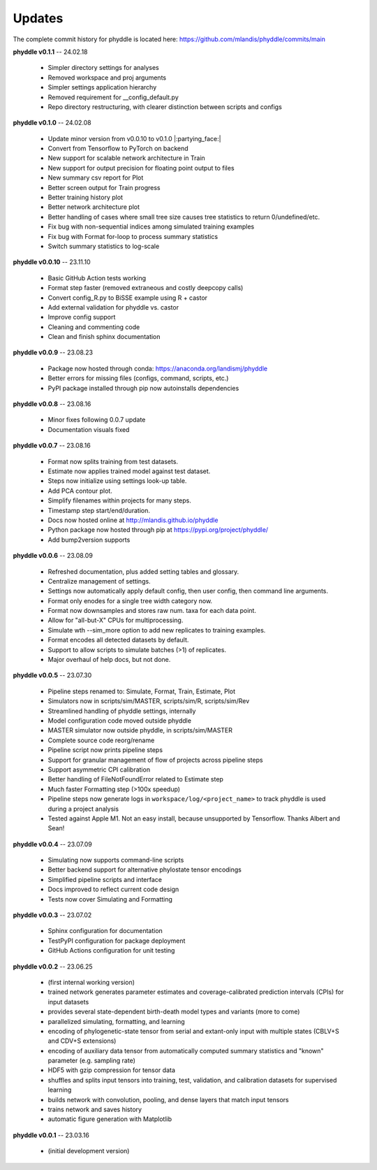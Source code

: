 Updates
=======

The complete commit history for phyddle is located here: https://github.com/mlandis/phyddle/commits/main

**phyddle v0.1.1** -- 24.02.18

  * Simpler directory settings for analyses
  * Removed workspace and proj arguments
  * Simpler settings application hierarchy
  * Removed requirement for __config_default.py
  * Repo directory restructuring, with clearer distinction between scripts and configs


**phyddle v0.1.0** -- 24.02.08

  * Update minor version from v0.0.10 to v0.1.0 |:partying_face:|
  * Convert from Tensorflow to PyTorch on backend
  * New support for scalable network architecture in Train
  * New support for output precision for floating point output to files
  * New summary csv report for Plot
  * Better screen output for Train progress
  * Better training history plot
  * Better network architecture plot
  * Better handling of cases where small tree size causes tree statistics to return 0/undefined/etc.
  * Fix bug with non-sequential indices among simulated training examples
  * Fix bug with Format for-loop to process summary statistics
  * Switch summary statistics to log-scale


**phyddle v0.0.10** -- 23.11.10
  
  * Basic GitHub Action tests working
  * Format step faster (removed extraneous and costly deepcopy calls)
  * Convert config_R.py to BiSSE example using R + castor
  * Add external validation for phyddle vs. castor
  * Improve config support
  * Cleaning and commenting code
  * Clean and finish sphinx documentation


**phyddle v0.0.9** -- 23.08.23

  * Package now hosted through conda: https://anaconda.org/landismj/phyddle
  * Better errors for missing files (configs, command, scripts, etc.)
  * PyPI package installed through pip now autoinstalls dependencies


**phyddle v0.0.8** -- 23.08.16

  * Minor fixes following 0.0.7 update
  * Documentation visuals fixed


**phyddle v0.0.7** -- 23.08.16

  * Format now splits training from test datasets.
  * Estimate now applies trained model against test dataset.
  * Steps now initialize using settings look-up table.
  * Add PCA contour plot.
  * Simplify filenames within projects for many steps.
  * Timestamp step start/end/duration.
  * Docs now hosted online at http://mlandis.github.io/phyddle
  * Python package now hosted through pip at https://pypi.org/project/phyddle/
  * Add bump2version supports


**phyddle v0.0.6** -- 23.08.09

  * Refreshed documentation, plus added setting tables and glossary.
  * Centralize management of settings.
  * Settings now automatically apply default config, then user config, then command line arguments.
  * Format only enodes for a single tree width category now.
  * Format now downsamples and stores raw num. taxa for each data point.
  * Allow for "all-but-X" CPUs for multiprocessing.
  * Simulate wth --sim_more option to add new replicates to training examples.
  * Format encodes all detected datasets by default.
  * Support to allow scripts to simulate batches (>1) of replicates.
  * Major overhaul of help docs, but not done.

**phyddle v0.0.5** -- 23.07.30

  * Pipeline steps renamed to: Simulate, Format, Train, Estimate, Plot
  * Simulators now in scripts/sim/MASTER, scripts/sim/R, scripts/sim/Rev
  * Streamlined handling of phyddle settings, internally
  * Model configuration code moved outside phyddle
  * MASTER simulator now outside phyddle, in scripts/sim/MASTER
  * Complete source code reorg/rename
  * Pipeline script now prints pipeline steps
  * Support for granular management of flow of projects across pipeline steps
  * Support asymmetric CPI calibration
  * Better handling of FileNotFoundError related to Estimate step
  * Much faster Formatting step (>100x speedup)
  * Pipeline steps now generate logs in ``workspace/log/<project_name>`` to track phyddle is used during a project analysis
  * Tested against Apple M1. Not an easy install, because unsupported by Tensorflow. Thanks Albert and Sean!


**phyddle v0.0.4** -- 23.07.09

  * Simulating now supports command-line scripts
  * Better backend support for alternative phylostate tensor encodings
  * Simplified pipeline scripts and interface
  * Docs improved to reflect current code design
  * Tests now cover Simulating and Formatting


**phyddle v0.0.3** -- 23.07.02

  * Sphinx configuration for documentation
  * TestPyPI configuration for package deployment
  * GitHub Actions configuration for unit testing


**phyddle v0.0.2** -- 23.06.25

  * (first internal working version)
  * trained network generates parameter estimates and coverage-calibrated prediction intervals (CPIs) for input datasets
  * provides several state-dependent birth-death model types and variants (more to come)
  * parallelized simulating, formatting, and learning
  * encoding of phylogenetic-state tensor from serial and extant-only input with multiple states (CBLV+S and CDV+S extensions)
  * encoding of auxiliary data tensor from automatically computed summary statistics and "known" parameter (e.g. sampling rate)
  * HDF5 with gzip compression for tensor data
  * shuffles and splits input tensors into training, test, validation, and calibration datasets for supervised learning
  * builds network with convolution, pooling, and dense layers that match input tensors
  * trains network and saves history
  * automatic figure generation with Matplotlib


**phyddle v0.0.1** -- 23.03.16

  * (initial development version)

